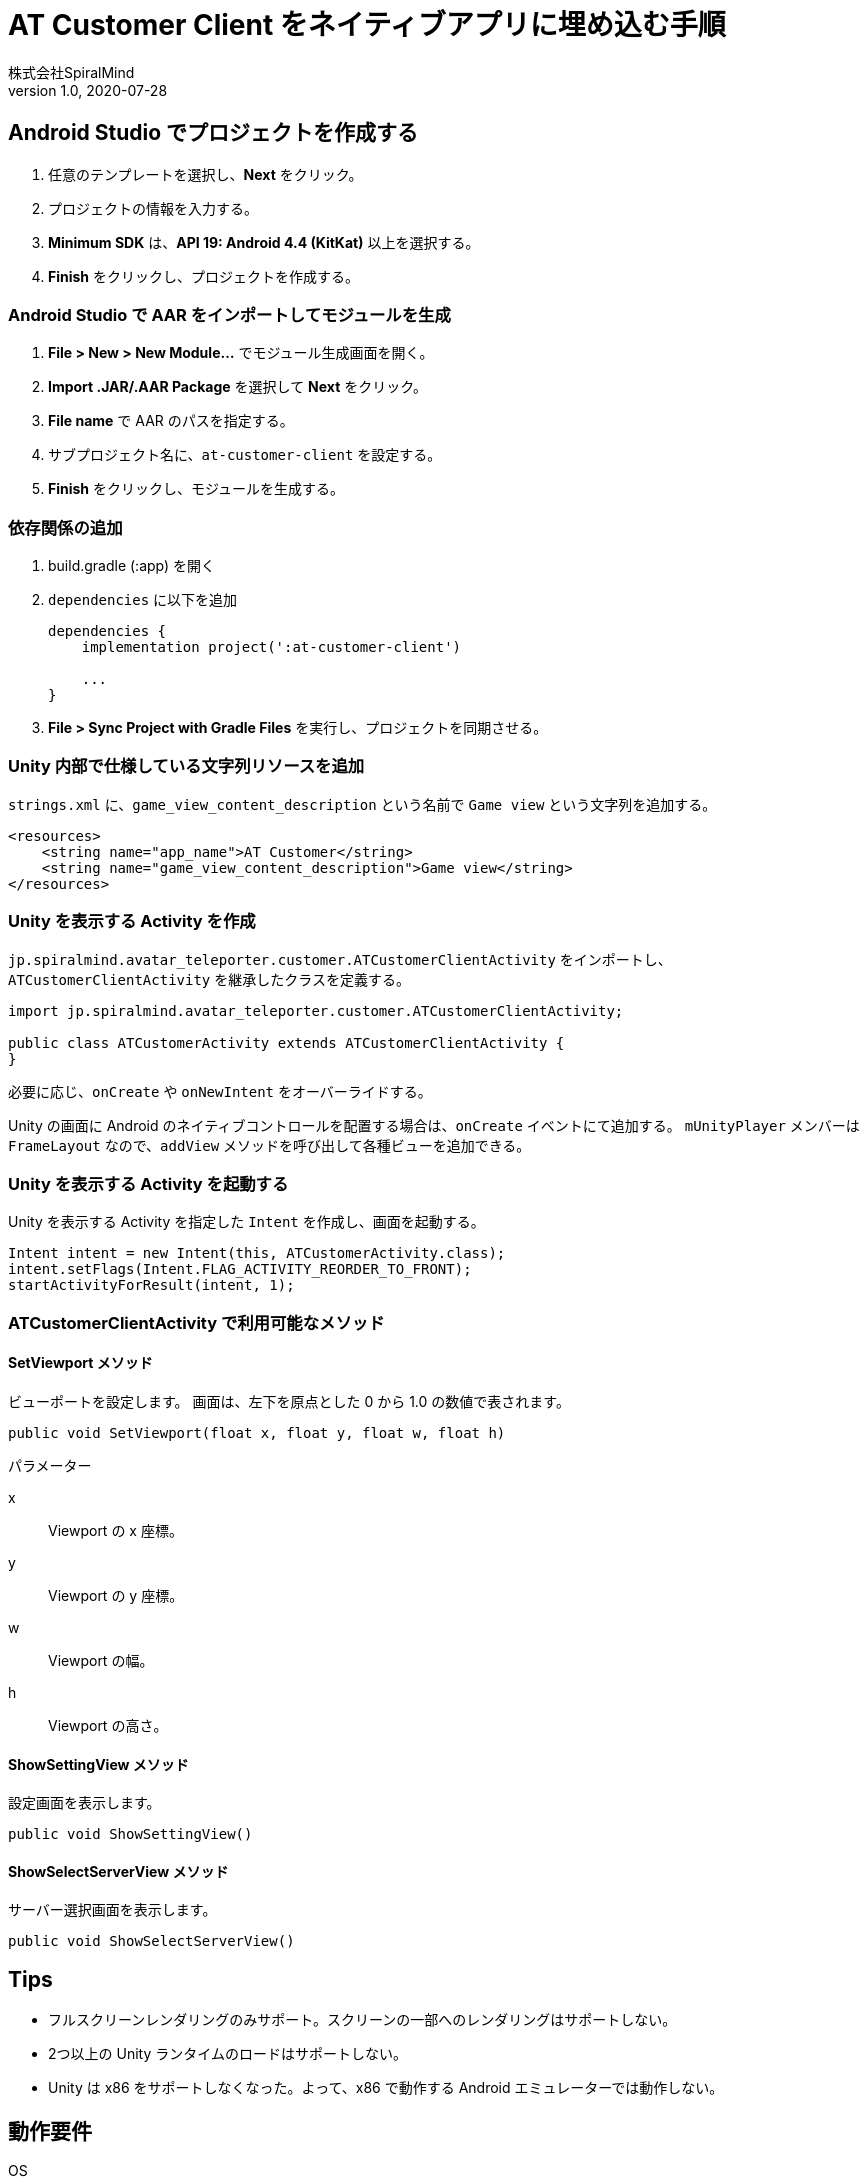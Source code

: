 = AT Customer Client をネイティブアプリに埋め込む手順
:author:    株式会社SpiralMind
:revnumber: 1.0
:revdate:   2020-07-28

== Android Studio でプロジェクトを作成する

1. 任意のテンプレートを選択し、*Next* をクリック。
2. プロジェクトの情報を入力する。
3. *Minimum SDK* は、*API 19: Android 4.4 (KitKat)* 以上を選択する。
4. *Finish* をクリックし、プロジェクトを作成する。

=== Android Studio で AAR をインポートしてモジュールを生成

1. *File > New > New Module...* でモジュール生成画面を開く。
2. *Import .JAR/.AAR Package* を選択して *Next* をクリック。
3. *File name* で AAR のパスを指定する。
4. サブプロジェクト名に、`at-customer-client` を設定する。
5. *Finish* をクリックし、モジュールを生成する。

=== 依存関係の追加

1. build.gradle (:app) を開く
2. `dependencies` に以下を追加
+
[source, gradle]
----
dependencies {
    implementation project(':at-customer-client')

    ...
}
----
3. *File > Sync Project with Gradle Files* を実行し、プロジェクトを同期させる。

=== Unity 内部で仕様している文字列リソースを追加

`strings.xml` に、`game_view_content_description` という名前で `Game view` という文字列を追加する。

[source, xml]
----
<resources>
    <string name="app_name">AT Customer</string>
    <string name="game_view_content_description">Game view</string>
</resources>
----

=== Unity を表示する Activity を作成

`jp.spiralmind.avatar_teleporter.customer.ATCustomerClientActivity` をインポートし、`ATCustomerClientActivity` を継承したクラスを定義する。

[source, java]
----
import jp.spiralmind.avatar_teleporter.customer.ATCustomerClientActivity;

public class ATCustomerActivity extends ATCustomerClientActivity {
}
----

必要に応じ、`onCreate` や `onNewIntent` をオーバーライドする。

Unity の画面に Android のネイティブコントロールを配置する場合は、`onCreate` イベントにて追加する。
`mUnityPlayer` メンバーは `FrameLayout` なので、`addView` メソッドを呼び出して各種ビューを追加できる。

=== Unity を表示する Activity を起動する

Unity を表示する Activity を指定した `Intent` を作成し、画面を起動する。

[source, java]
----
Intent intent = new Intent(this, ATCustomerActivity.class);
intent.setFlags(Intent.FLAG_ACTIVITY_REORDER_TO_FRONT);
startActivityForResult(intent, 1);
----

=== ATCustomerClientActivity で利用可能なメソッド

==== SetViewport メソッド

ビューポートを設定します。
画面は、左下を原点とした 0 から 1.0 の数値で表されます。

[source, java]
----
public void SetViewport(float x, float y, float w, float h)
----

.パラメーター
x:: Viewport の x 座標。
y:: Viewport の y 座標。
w:: Viewport の幅。
h:: Viewport の高さ。

==== ShowSettingView メソッド

設定画面を表示します。

[source, java]
----
public void ShowSettingView()
----

==== ShowSelectServerView メソッド

サーバー選択画面を表示します。

[source, java]
----
public void ShowSelectServerView()
----

== Tips

* フルスクリーンレンダリングのみサポート。スクリーンの一部へのレンダリングはサポートしない。
* 2つ以上の Unity ランタイムのロードはサポートしない。
* Unity は x86 をサポートしなくなった。よって、x86 で動作する Android エミュレーターでは動作しない。

== 動作要件

OS:: Android 4.4 (API 19) 以上
CPU:: ARMv7 with Neon Support (32-bit) または ARM64
グラフィックAPI:: OpenGL ES 2.0+, OpenGL ES 3.0+, Vulkan
その他::
* 1GB 以上の RAM
* サポートされているハードウェアデバイスは、Google による Android の互換性定義（link:https://source.android.com/compatibility/9/android-9-cdd[Version 9.0 ]）を満たしているか、それ以上である必要があります。
    1. Handheld (Section 2.2)
    2. Television (Section 2.3)
    3. Tablets (Section 2.6)
* ハードウェアは、Android OS がネイティブで動作している必要があります。コンテナやエミューレーター内の Android には対応していません。
